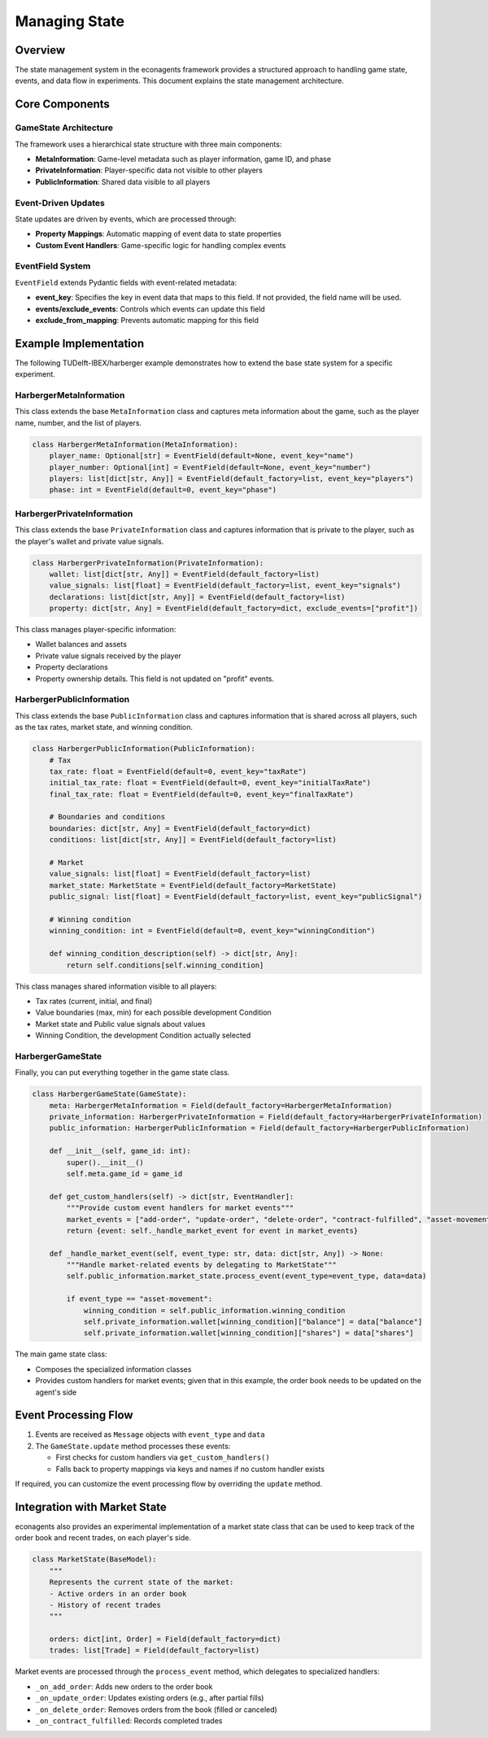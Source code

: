 Managing State
==============

Overview
--------

The state management system in the econagents framework provides a structured approach to handling game state, events, and data flow in experiments. This document explains the state management architecture.

Core Components
---------------

GameState Architecture
~~~~~~~~~~~~~~~~~~~~~~

The framework uses a hierarchical state structure with three main components:

* **MetaInformation**: Game-level metadata such as player information, game ID, and phase
* **PrivateInformation**: Player-specific data not visible to other players
* **PublicInformation**: Shared data visible to all players

Event-Driven Updates
~~~~~~~~~~~~~~~~~~~~

State updates are driven by events, which are processed through:

* **Property Mappings**: Automatic mapping of event data to state properties
* **Custom Event Handlers**: Game-specific logic for handling complex events

EventField System
~~~~~~~~~~~~~~~~~

``EventField`` extends Pydantic fields with event-related metadata:

* **event_key**: Specifies the key in event data that maps to this field. If not provided, the field name will be used.
* **events/exclude_events**: Controls which events can update this field
* **exclude_from_mapping**: Prevents automatic mapping for this field

Example Implementation
----------------------

The following TUDelft-IBEX/harberger example demonstrates how to extend the base state system for a specific experiment.

HarbergerMetaInformation
~~~~~~~~~~~~~~~~~~~~~~~~

This class extends the base ``MetaInformation`` class and captures meta information about the game, such as the player name, number, and the list of players.

.. code-block:: python

    class HarbergerMetaInformation(MetaInformation):
        player_name: Optional[str] = EventField(default=None, event_key="name")
        player_number: Optional[int] = EventField(default=None, event_key="number")
        players: list[dict[str, Any]] = EventField(default_factory=list, event_key="players")
        phase: int = EventField(default=0, event_key="phase")


HarbergerPrivateInformation
~~~~~~~~~~~~~~~~~~~~~~~~~~~

This class extends the base ``PrivateInformation`` class and captures information that is private to the player, such as the player's wallet and private value signals.

.. code-block:: python

    class HarbergerPrivateInformation(PrivateInformation):
        wallet: list[dict[str, Any]] = EventField(default_factory=list)
        value_signals: list[float] = EventField(default_factory=list, event_key="signals")
        declarations: list[dict[str, Any]] = EventField(default_factory=list)
        property: dict[str, Any] = EventField(default_factory=dict, exclude_events=["profit"])

This class manages player-specific information:

* Wallet balances and assets
* Private value signals received by the player
* Property declarations
* Property ownership details. This field is not updated on "profit" events.

HarbergerPublicInformation
~~~~~~~~~~~~~~~~~~~~~~~~~~

This class extends the base ``PublicInformation`` class and captures information that is shared across all players, such as the tax rates, market state, and winning condition.

.. code-block:: python

    class HarbergerPublicInformation(PublicInformation):
        # Tax
        tax_rate: float = EventField(default=0, event_key="taxRate")
        initial_tax_rate: float = EventField(default=0, event_key="initialTaxRate")
        final_tax_rate: float = EventField(default=0, event_key="finalTaxRate")

        # Boundaries and conditions
        boundaries: dict[str, Any] = EventField(default_factory=dict)
        conditions: list[dict[str, Any]] = EventField(default_factory=list)

        # Market
        value_signals: list[float] = EventField(default_factory=list)
        market_state: MarketState = EventField(default_factory=MarketState)
        public_signal: list[float] = EventField(default_factory=list, event_key="publicSignal")

        # Winning condition
        winning_condition: int = EventField(default=0, event_key="winningCondition")

        def winning_condition_description(self) -> dict[str, Any]:
            return self.conditions[self.winning_condition]

This class manages shared information visible to all players:

* Tax rates (current, initial, and final)
* Value boundaries (max, min) for each possible development Condition
* Market state and Public value signals about values
* Winning Condition, the development Condition actually selected

HarbergerGameState
~~~~~~~~~~~~~~~~~~

Finally, you can put everything together in the game state class.

.. code-block:: python

    class HarbergerGameState(GameState):
        meta: HarbergerMetaInformation = Field(default_factory=HarbergerMetaInformation)
        private_information: HarbergerPrivateInformation = Field(default_factory=HarbergerPrivateInformation)
        public_information: HarbergerPublicInformation = Field(default_factory=HarbergerPublicInformation)

        def __init__(self, game_id: int):
            super().__init__()
            self.meta.game_id = game_id

        def get_custom_handlers(self) -> dict[str, EventHandler]:
            """Provide custom event handlers for market events"""
            market_events = ["add-order", "update-order", "delete-order", "contract-fulfilled", "asset-movement"]
            return {event: self._handle_market_event for event in market_events}

        def _handle_market_event(self, event_type: str, data: dict[str, Any]) -> None:
            """Handle market-related events by delegating to MarketState"""
            self.public_information.market_state.process_event(event_type=event_type, data=data)

            if event_type == "asset-movement":
                winning_condition = self.public_information.winning_condition
                self.private_information.wallet[winning_condition]["balance"] = data["balance"]
                self.private_information.wallet[winning_condition]["shares"] = data["shares"]

The main game state class:

* Composes the specialized information classes
* Provides custom handlers for market events; given that in this example, the order book needs to be updated on the agent's side

Event Processing Flow
---------------------

1. Events are received as ``Message`` objects with ``event_type`` and ``data``
2. The ``GameState.update`` method processes these events:

   * First checks for custom handlers via ``get_custom_handlers()``
   * Falls back to property mappings via keys and names if no custom handler exists

If required, you can customize the event processing flow by overriding the ``update`` method.

Integration with Market State
-----------------------------

econagents also provides an experimental implementation of a market state class that can be used to keep track of the order book and recent trades, on each player's side.

.. code-block:: python

    class MarketState(BaseModel):
        """
        Represents the current state of the market:
        - Active orders in an order book
        - History of recent trades
        """

        orders: dict[int, Order] = Field(default_factory=dict)
        trades: list[Trade] = Field(default_factory=list)

Market events are processed through the ``process_event`` method, which delegates to specialized handlers:

* ``_on_add_order``: Adds new orders to the order book
* ``_on_update_order``: Updates existing orders (e.g., after partial fills)
* ``_on_delete_order``: Removes orders from the book (filled or canceled)
* ``_on_contract_fulfilled``: Records completed trades
